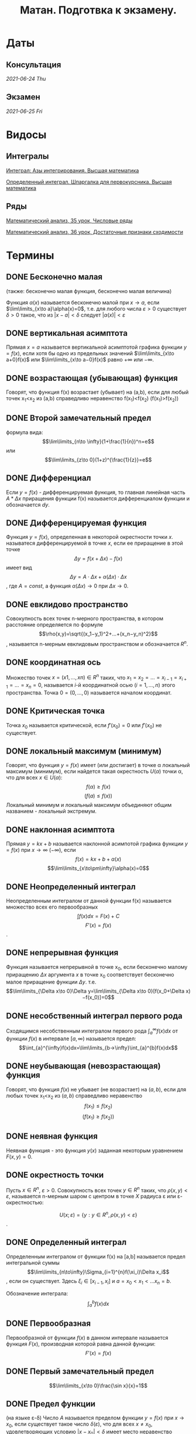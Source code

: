 #+TITLE: Матан. Подготвка к экзамену.
#+latex_header: \usepackage[utf8x]{inputenc}
#+latex_header: \usepackage[T2A]{fontenc}
#+latex_header: \hypersetup{colorlinks, citecolor=black, filecolor=black, linkcolor=black, urlcolor=black}
* Даты
** Консультация 
/2021-06-24 Thu/
** Экзамен 
/2021-06-25 Fri/

* Видосы 
** Интегралы
[[https://www.youtube.com/watch?v=nCx6FTChgow][Интеграл: Азы интегрирования. Высшая математика]]

[[https://www.youtube.com/watch?v=wEmtlqJy2MM][Определенный интеграл. Шпаргалка для первокурсника. Высшая математика]]
** Ряды
[[https://www.youtube.com/watch?v=XcofHzGx9Ug][Математический анализ, 35 урок, Числовые ряды]]

[[https://www.youtube.com/watch?v=uq78fpEas5I][Математический анализ, 36 урок, Достаточные признаки сходимости]]
* Термины
** DONE Бесконечно малая
   CLOSED: [2021-06-20 Sun 00:30]
 (также: бесконечно малая функция, бесконечно малая величина)

 Функция $\alpha(x)$ называется бесконечно малой при $x\to a$, если $\lim\limits_{x\to a}\alpha(x)=0$, т.е. для любого числа $\varepsilon >0$ существует $\delta>0$ такое, что из $|x−a|<\delta$ следует $|\alpha(x)|<\varepsilon$

** DONE вертикальная асимптота
   CLOSED: [2021-06-20 Sun 00:30]
 Прямая $x=a$ называется вертикальной асимптотой графика функции $y=f(x)$, если хотя бы одно из предельных значений $\lim\limits_{x\to a+0}f(x)$ или $\lim\limits_{x\to a−0}f(x)$ равно $+\infty$ или $−\infty$.
** DONE возрастающая (убывающая) функция
   CLOSED: [2021-06-20 Sun 00:30]
 Говорят, что функция f(x) возрастает (убывает) на (a,b), если для любый точек x_1<x_2 из (a,b) справедливо неравенство f(x_1)<f(x_2) (f(x_1)>f(x_2))
** DONE Второй замечательный предел
   CLOSED: [2021-06-20 Sun 00:30]
 формула вида:
$$\lim\limits_{n\to \infty}(1+\frac{1}{n})^n=e$$
или
$$\lim\limits_{z\to 0}(1+z)^{\frac{1}{z}}=e$$

** DONE Дифференциал
   CLOSED: [2021-06-20 Sun 00:30]
 Если $y=f(x)$ - дифференцируемая функция, то главная линейная чаcть $A*\Delta x$ приращения функции f(x) называется дифференциалом функции и обозначается $dy$.
** DONE Дифференцируемая функция
   CLOSED: [2021-06-20 Sun 00:34]
 Функция $y=f(x)$, определенная в некоторой окрестности точки $x$. называтеся дифференцируемой в точке $x$, если ее приращение в этой точке
 $$\Delta y=f(x+\Delta x)−f(x)$$
 имеет вид
 $$\Delta y=A⋅\Delta x+\alpha(\Delta x)⋅\Delta x$$,
 где $A=const$, а функция $\alpha(\Delta x)\to 0$ при $\Delta x\to 0$.
** DONE евклидово пространство
   CLOSED: [2021-06-20 Sun 00:40]
 Совокупность всех точек n-мерного пространства, в котором расстояние определяется по формуле
 $$\rho(x,y)=\sqrt{(x_1−y_1)^2+…+(x_n−y_n)^2}$$,
 называется n-мерным евклидовым пространством и обозначается $R^n$.
** DONE координатная ось
   CLOSED: [2021-06-20 Sun 00:42]
  Множество точек $x=(x1,…,xn)\in R^n$ таких, что $x_1=x_2=…=x_{i−1}=x_{i+1}=…=x_{n}=0$, называется $i$-й координатной осью $(i=1,…,n)$ этого пространства. Точка $0=(0,…,0)$ называется началом координат.
** DONE Критическая точка
   CLOSED: [2021-06-20 Sun 00:45]
 Точка $x_0$ называется критической, если $f'(x_0)=0$ или $f'(x_0)$ не существует.
** DONE локальный максимум (минимум)
   CLOSED: [2021-06-20 Sun 00:57]
 Говорят, что функция $y=f(x)$ имеет (или достигает) в точке \alpha локальный максимум (минимум), если найдется такая окрестность $U(\alpha)$ точки \alpha, что для всех $x\in U(\alpha)$:
 $$f(\alpha)\geq f(x)$$ 
 $$(f(a)\leq f(x))$$
 Локальный минимум и локальный максимум объединяют общим названием - локальный экстремум.
** DONE наклонная асимптота
   CLOSED: [2021-06-20 Sun 00:57]
 Прямая $y=kx+b$ называется наклонной асимпотой графика функции $y=f(x)$ при $x\to \infty$ $(-\infty)$, если
$$f(x)=kx+b+\alpha(x)$$
$$\lim\limits_{x\to\pm\infty}\alpha(x)=0$$
** DONE Неопределенный интеграл
   CLOSED: [2021-06-20 Sun 00:58]
 Неопределенным интегралом от данной функции f(x) называется множество всех его первообразных
 $$\int f(x)dx=F(x)+C$$
$$F'(x)=f(x)$$.
** DONE непрерывная функция
   CLOSED: [2021-06-20 Sun 01:03]
 Функция называется непрерывной в точке x_0, если бесконечно малому приращению $\Delta x$ аргумента $x$ в точке x_0 соответствует бесконечно малое приращение функции $\Delta y$. т.е.
$$\lim\limits_{\Delta x\to 0}\Delta y=\lim\limits_{\Delta x\to 0}[f(x_0+\Delta x)−f(x_0)]=0$$
** DONE несобственный интеграл первого рода
   CLOSED: [2021-06-20 Sun 01:11]
Сходящимся несобственным интегралом первого рода $\int_{a}^{\infty}f(x)dx$ от функции $f(x)$ в интервале $[a,\infty)$ называется предел:
$$\int_{a}^{\infty}f(x)dx=\lim\limits_{b→\infty}\int_{a}^{b}f(x)dx$$
** DONE неубывающая (невозрастающая) функция
   CLOSED: [2021-06-20 Sun 01:14]
 Говорят, что функция $f(x)$ не убывает (не возрастает) на $(a,b)$, если для любых точек x_1<x_2 из $(a,b)$ справедливо неравенство
 $$f(x_1)\leq f(x_2)$$
$$(f(x_1)\geq f(x_2))$$
** DONE неявная функция
   CLOSED: [2021-06-20 Sun 01:15]
 Неявная функция - это функция $y(x)$ заданная некоторым уравнением $F(x,y)=0$.
** DONE окрестность точки
   CLOSED: [2021-06-20 Sun 01:21]

 Пусть $x\in R^n$, $\varepsilon >0$. Совокупность всех точек $y\in R^n$ таких, что $\rho(x,y)<\varepsilon$, называется n-мерным шаром с центром в точке $X$ радиуса \varepsilon или \varepsilon-окрестностью:

$$U(x;\varepsilon)=\{y: y\in R^n,\rho(x,y)<\varepsilon\}$$.
** DONE Определенный интеграл
   CLOSED: [2021-06-20 Sun 01:29]
 Определенным интегралом от функции f(x) на [a,b] называется предел интегральной суммы
 $$\lim\limits_{n\to\infty}\Sigma_{i=1}^{n}f(\xi_i)\Delta x_i$$,
 если он существует. Здесь $\xi_i\in[x_{i−1},x_i]$ и $a=x_0<x_1<…x_n=b$.
 
Обозначение интеграла:
 $$\int_{a}^{b}f(x)dx$$
** DONE Первообразная
   CLOSED: [2021-06-20 Sun 01:30]
 Первообразной от функции $f(x)$ в данном интервале называется функция $F(x)$, производная которой равна данной функции:
$$F'(x)=f(x)$$
** DONE Первый замечательный предел
   CLOSED: [2021-06-20 Sun 01:31]
 $$\lim\limits_{x\to 0}\frac{\sin x}{x}=1$$
** DONE Предел функции
   CLOSED: [2021-06-20 Sun 01:35]
 (на языке \varepsilon-\delta) Число $A$ называется пределом функции $y=f(x)$ при $x\to x_0$, если существует такое число $\delta(\varepsilon)$, что для всех $x\ne x_0$, удовлетворяющих условию $|x−x_0|<\delta$ имеет место неравенство
$$|f(x)−A|<\varepsilon$$
** DONE производная функции
   CLOSED: [2021-06-20 Sun 01:37]
 Производной функции $y=f(x)$ в данной фиксированной точке x называется предел
$$\lim\limits_{\Delta x→0}\frac{f(x+\Delta x)−f(x)}{\Delta x}$$
 если этот предел существует.
** DONE прямоугольная окрестность точки
   CLOSED: [2021-06-20 Sun 01:41]
 Прямоугольной окрестностью точки $x=(x_1,…,x_n)\in R^n$ называется множество 
 $$P(x;δ_1,…,δ_n)=\{(y_1,…,y_n):|x_i−y_i|<δ_i ,1\leq i\leq n\}, δ_i>0$$
** DONE разрыв второго рода
   CLOSED: [2021-06-20 Sun 01:42]
 Точка a называется точкой разрыва второго рода, если в этой точке функция $f(x)$ не имеет по крайней мере одного из односторонних пределов или хотя бы один из односторонних пределов бесконечен.
** DONE разрыв первого рода
   CLOSED: [2021-06-20 Sun 01:44]
 Точка a называется точкой разрыва первого рода, если в этой точке $f(x)$ имеет конечные, но не равные друг другу правый и левые пределы
 $$\lim\limits_{x\to a+0}f(x)\ne\lim\limits_{x\to a−0}f(x)$$
** DONE расстояние между точками
   CLOSED: [2021-06-20 Sun 01:47]

 Расстояние между двумя точками $(x_1,…,x_n)$ и $(y_1,…,y_n)$ определяется по формуле:

 $$\rho(x,y)=\sqrt{(x_1−y_1)^2+…+(x_n−y_n)^2}$$
** DONE сложнопоказательная функция
   CLOSED: [2021-06-20 Sun 01:48]
 Функция вида $y=u(x)^{v(x)},(u(x)>0)$, где и основание, и показатель степени зависят от x, называется сложнопоказательной.
** DONE Стационарная точка
   CLOSED: [2021-06-20 Sun 01:49]
 Точка $x_0$ называется стационарной для функции $f(x)$, если $f(x)$ дифференцируема в точке $x_0$ и $f'(x_0)=0$.
** DONE точка пространства
   CLOSED: [2021-06-20 Sun 01:51]
 Точкой x n-мерного пространства называется упорядоченная совокупность n действительных чисел $(x_1,…,x_n)=x$.
 Число $x_i$ называется i-й координатой точки $x, i=1,…,n$.
** DONE устранимый разрыв
   CLOSED: [2021-06-20 Sun 01:52]
 Точка a называется точкой устранимого разрыва функции $y=f(x)$, если предел функции $f(x)$ в точке /a/ существует, но в самой точке /a/ значение $f(x)$ либо не существует, либо не равно пределу $f(x)$ в этой точке. 
* Темы
** DONE Все билеты, рукописный вариант
   CLOSED: [2021-06-19 Sat 16:35]
[[file:bilets/all.pdf][all]]
** DONE Билет 1
   CLOSED: [2021-06-19 Sat 16:02]
Первообразная и неопределенный интеграл (определения). Свойства интеграла. Таблица основных неопределенных интегралов. Формула замены переменной в неопределенном интеграле (с доказательством). Формула интегрирования по частям.
*** DONE Опр. 1. 
    CLOSED: [2021-06-19 Sat 02:21]
Функция /F/ называется первообразной функции /f/ на промежутке \Delta , если /F/ дифференцируема на \Delta и в каждой точке /x/ \in \Delta
 \begin{eqnarray}
 F'(x)=f(x)
 \end{eqnarray}
 Очевидно, что первообразная /F(x)/ непрерывна на \Delta.

*** DONE Опр. 2.  
    CLOSED: [2021-06-19 Sat 02:21]
Пусть функция /f(x)/ задана на промежутке \Delta. Совокупность всех ее первообразных на этом промежутке называется /*неопределенным интегралом от функции /f/*/ и обозначается

 \begin{eqnarray}
 \int f(x)dx
 \end{eqnarray}

 Если /F(x)/ — какая-либо первообразная функции /f(x)/ на \Delta, то пишут

 \begin{eqnarray}
 \int f(x)dx=F(x)+C
 \end{eqnarray}

 /C/ — произвольная постоянная.

*** DONE Основные свойства интеграла 
    CLOSED: [2021-06-19 Sat 02:21]

**** Если функция /F(x)/ дифференцируема на \Delta, то

 \begin{eqnarray}
 \int dF(x)=F(x)+C \text{ или }\int F'(x)dx=F(x)+C
 \end{eqnarray}

**** Пусть функция /f(x)/ имеет первообразную на \Delta. Тогда для любого /x/ \in \Delta имеет место равенство:

 \begin{eqnarray}
 d\int f(x)=f(x)dx
 \end{eqnarray}

**** Если функции /f_1/, /f_2/ имеют первообразные на \Delta, то функция /f_1/ + /f_2/ имеет первообразную на \Delta, причем:

 \begin{eqnarray}
 \int(f_1(x) + f_2(x))dx=\int f_1(x)dx + \int f_2(x)dx
 \end{eqnarray}

**** Если функция /f(x)/ имеет первообразную на \Delta, /k/ \in /\R/, то функция /kf(x)/ также имеет на \Delta первообразную, и при /k/ \ne 0:

 \begin{gather*}
 \int kf(x)dx=\{kF(x)+C\}\text{, }k\int f(x)dx=k\{F(x)+C\}
 \end{gather*}

 Т.к. /C/ – произвольная постоянная и /k/ \ne 0, то множества ${kF(x) + C}$ и $k{F(x) + C}$ совпадают.
 
*** DONE След. 1 (Линейность интеграла)
    CLOSED: [2021-06-19 Sat 02:21]
Если f_1 и f_2 имеют первообразные на \Delta, \lambda_1, \lambda_2 \in \R, $\lambda_1^2+\lambda_2^2>0$, 
то функция $\lambda_1 f_1+\lambda_2 f_2$ имеет первообразную на \Delta, причем

  \begin{eqnarray}
  \int(\lambda_1 f_1(x)+\lambda_2 f_2(x))dx=\lambda_1\int f_1(x)dx+\lambda_2\int f_2(x))dx
  \end{eqnarray}

 Доказательство вытекает из свойств 3 и 4.
*** DONE Формула замены переменной
    CLOSED: [2021-06-19 Sat 15:45]
Пусть функции $f(x)$ и $\varphi(t)$ заданы соответственно на промежутках $\Delta_x$ и $\Delta_t$, 
причем $\varphi (\Delta_t) = \Delta_x$, т.е. имеет смысл сложная функция $f(\varphi(t))$, $t \in \Delta_t$. 
Пусть, кроме того, функция $\varphi(t)$ дифференцируема и строго монотонна на $\Delta_t$. Тогда у функции $\varphi(t)$
существует обратная однозначная функция $\varphi^{-1}(x)$, определенная на промежутке $\Delta_x$.
**** *Теорема 1.* 
Существование на промежутке $\Delta_x$ интеграла

    \begin{eqnarray}
  \int f(x)dx
    \end{eqnarray}

  и существование на промежутке $\Delta_t$ интеграла

    \begin{eqnarray}
  \int f(\varphi(t))\varphi'(t)dt
    \end{eqnarray}

  равносильны, и имеет место формула

    \begin{eqnarray}
  \int f(x)dx=\int f(\varphi(t))\varphi'(t)dt\bigg|_{t=\varphi^{-1}(x)}
    \end{eqnarray}

  Формула (10) называется формулой замены переменной в неопределенном интеграле:
  переменная x заменяется переменной t по формуле $x = \varphi(t)$.
****  *Доказательство.* 
Докажем, что существование первообразной у функции f(x) на
 \Delta_x равносильно существованию первообразной у функции $f(\varphi(t))\varphi'(t)$  на \Delta_t
 . Пусть у функции f(x) на \Delta_x существует первообразная F(x), т.е.

 \begin{eqnarray}
 \frac{dF(x)}{dx} = f(x)\text{, } x\in\Delta_t
 \end{eqnarray}

 Имеет смысл сложная функция $F(\varphi(t))$, она является первообразной функции $f(\varphi(t))\varphi'(t)$ на \Delta_t. 
 Действительно,

 \begin{eqnarray}
 \frac{d}{dt}F(\varphi(t))=\frac{dF(x)}{dx}\bigg|_{x=\varphi(t)}*\frac{d\varphi(t)}{dt}=f(\varphi(t))\varphi'(t)
 \end{eqnarray}
 
 Обратно. Пусть функция $f(\varphi(t))\varphi'(t)$ имеет первообразную \Phi(t), тогда
 
\begin{eqnarray}
 \frac{d\Phi(t)}{dt}=f(\varphi(t))\varphi'(t)
 \end{eqnarray}
 
 Покажем, что  $\Phi(\varphi^{-1}(x))$ является на \Delta_x первообразной функции f(x). В самом
 деле,
 
$$
 \frac{d}{dt}\Phi(\varphi^{-1}(x))=\frac{d\Phi(t)}{dt}\bigg|_{t=\varphi^{-1}(x)}*\frac{d\varphi^{-1}(x)}{dx}=
(f(\varphi(t))\varphi'(t))\bigg|_{t=\varphi^{-1}(x)}*\frac{d\varphi^{-1}(x)}{dx}=f(x).
$$
 
 Итак, интегралы (8) и (9) одновременно существуют или нет. При этом

\begin{eqnarray}
 \int f(x)dx=F(x)+C
 \end{eqnarray}
$$
\int f(\varphi(t))\varphi'(t)dt=F(\varphi(t))+C
$$
 а так как $F(\varphi(t))|_{t=\varphi^{-1}(x)}=F(x)$, имеет равенство (10).
*** DONE Формула интегрирования по частям
    CLOSED: [2021-06-19 Sat 16:00]
**** Теорема 2. 
Если функции $u(x)$, $v(x)$ дифференцируемы на некотором промежутке
\Delta и на этом промежутке существует $\int vdu$, то на нем существует интеграл 
$\int udv$, причем
\begin{eqnarray}
\int u(x)dv(x)=u(x)v(x)-\int v(x)du(x).
\end{eqnarray}
Формула (15) называется */формулой интегрирования по частям./*
**** Доказательство. 
Пусть $u(x)$, $v(x)$ — дифференцируемы на \Delta, тогда

$$
d(u(x)v(x))=v(x)du(x)+u(x)dv(x)\Rightarrow u(x)dv(x)=d(u(x)v(x))-v(x)du(x).
$$

Проинтегрируем обе части полученного равенства:

$$
\int u(x)dv(x)=\int(d(u(x)v(x))-v(x)du(x))=u(x)v(x)-\int v(x)du(x).
$$

** Билет 2
Определенный интеграл Римана (определение). Ограниченность интегрируемых функций (с доказательством). Верхние и нижние суммы Дарбу (определения). Верхний и нижний интегралы Дарбу (определения). Критерий Дарбу. Интегрируемость непрерывных функций. Интегрируемость монотонных функций.

** DONE Билет 3
   CLOSED: [2021-06-19 Sat 16:32]
Свойства определенного интеграла (сформулировать все, доказать непрерывность интеграла по верхнему пределу). Интегральная теорема о среднем.
[[file:bilets/3.pdf][3]]
** DONE Билет 4
   CLOSED: [2021-06-19 Sat 16:33]
Теорема о дифференцировании интеграла по верхнему пределу (с доказательством).  Теорема о существовании первообразной (с доказательством). Формула Ньютона-Лейбница (с доказательством). Формула замены переменной в определенном интеграле. Формула интегрирования по частям.
[[file:bilets/4.pdf][4]]
** DONE Билет 5
   CLOSED: [2021-06-19 Sat 16:33]
Определение несобственных интегралов.  Формула Ньютона-Лейбница и формула замены переменной для несобственных интегралов.
[[file:bilets/5.pdf][5]]
** DONE Билет 6
   CLOSED: [2021-06-19 Sat 16:33]
Несобственные интегралы от неотрицательных функций (лемма и признак сравнения). Критерий Коши сходимости интеграла (с доказательством). Абсолютно сходящиеся интегралы (определение и теорема о сходимости абсолютно сходящегося интеграла).
[[file:bilets/6.pdf][6]]
** Билет 7 
Определение числового ряда. Необходимый признак сходимости ряда (с доказательством). Критерий Коши сходимости ряда (с доказательством). Ряды с неотрицательными членами (признак сравнения, интегральный признак Коши, радикальный признак Коши, признак Даламбера).

** DONE Билет 8 
   CLOSED: [2021-06-19 Sat 16:34]
Знакопеременные ряды (признак Лейбница). Абсолютно сходящиеся ряды (определение). Критерий Коши абсолютной сходимости ряда. Условно сходящиеся ряды (определение). Теорема Римана.
[[file:bilets/8.pdf][8]]
** Билет 9
Функциональные последовательности  и ряды (определения, в том числе, ограниченная последовательность, сходящаяся последовательность, сходящийся ряд, абсолютно сходящийся ряд). Равномерная сходимость функциональной последовательности и функционального ряда (определение и пример). Критерии Коши равномерной сходимости функциональной последовательности (ряда). Признак Вейерштрасса.

** DONE Билет 10  
   CLOSED: [2021-06-19 Sat 16:34]
Свойства равномерно сходящихся рядов (непрерывность суммы (с доказательством), интегрирование, дифференцирование).
[[file:bilets/10.pdf][10]]
** Билет 11 
Степенные ряды (определение). Первая теорема Абеля (с доказательством). Радиус и круг (интервал) сходимости степенного ряда (определения). Понятие аналитической функции (определение). Теорема о представлении аналитической функции рядом Тейлора.

** Билет 12
Определение n-мерного арифметического евклидова пространства. Определение n-мерного открытого шара. Предел последовательности в n-мерном пространстве, ограниченное множество  в n-мерном пространстве, окрестность бесконечно удалённой точки (определения).

** Билет 13 
Внутренняя точка множества, открытое множество, точка прикосновения множества, предельная точка множества, замыкание множества, замкнутое множество, компактное множество, линейно связное множество, выпуклое множество, область (определения).

